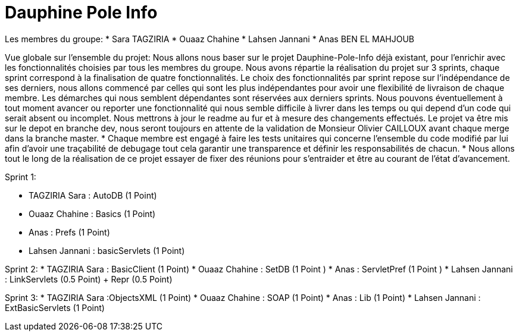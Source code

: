 = Dauphine Pole Info
:sectanchors:


Les membres du groupe:
* Sara TAGZIRIA
* Ouaaz Chahine
* Lahsen Jannani
* Anas BEN EL MAHJOUB

Vue globale sur l’ensemble du projet:
Nous allons nous baser sur le projet Dauphine-Pole-Info déjà existant, pour l’enrichir avec les fonctionnalités choisies par tous les membres du groupe.
Nous avons répartie la réalisation du projet sur 3 sprints, chaque sprint correspond à la finalisation de quatre fonctionnalités.
Le choix des fonctionnalités par sprint repose sur l’indépendance de ses derniers, nous allons commencé par celles qui sont les plus indépendantes pour avoir une flexibilité de livraison de chaque membre.
Les démarches qui nous semblent dépendantes sont réservées aux derniers sprints.
Nous pouvons éventuellement à tout moment avancer ou reporter une fonctionnalité qui nous semble difficile à livrer dans les temps ou qui depend d’un code qui serait absent ou incomplet.
Nous mettrons à jour le readme au fur et à mesure des changements effectués.
Le projet va être mis sur le depot en branche dev, nous seront toujours en attente de la validation de Monsieur Olivier CAILLOUX avant chaque merge dans la branche master.
* Chaque membre est engagé à faire les tests unitaires qui concerne l’ensemble du code modifié par lui afin d’avoir une traçabilité de debugage tout cela garantir une transparence et définir les responsabilités de chacun.
* Nous allons tout le long de la réalisation de ce projet essayer de fixer des réunions pour s’entraider et être au courant de l’état d’avancement.

Sprint 1:

* TAGZIRIA Sara : AutoDB (1 Point)
* Ouaaz Chahine : Basics (1 Point)
* Anas : Prefs (1 Point)
* Lahsen Jannani : basicServlets (1 Point)

Sprint 2:
* TAGZIRIA Sara : BasicClient (1 Point)
* Ouaaz Chahine : SetDB (1 Point )
* Anas : ServletPref (1 Point )
* Lahsen Jannani : LinkServlets (0.5 Point) + Repr (0.5 Point)

Sprint 3:
* TAGZIRIA Sara :ObjectsXML (1 Point)
* Ouaaz Chahine : SOAP (1 Point)
* Anas : Lib (1 Point)
* Lahsen Jannani : ExtBasicServlets (1 Point)

